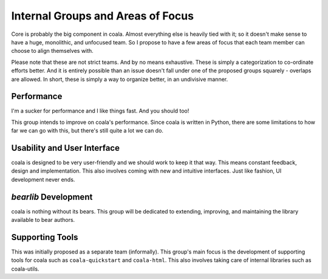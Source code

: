 Internal Groups and Areas of Focus
---------------------------------

Core is probably the big component in coala. Almost everything else is heavily
tied with it; so it doesn't make sense to have a huge, monolithic, and
unfocused team. So I propose to have a few areas of focus that each team member
can choose to align themselves with.

Please note that these are not strict teams. And by no means exhaustive. These
is simply a categorization to co-ordinate efforts better. And it is entirely
possible than an issue doesn't fall under one of the proposed groups squarely -
overlaps are allowed. In short, these is simply a way to organize better, in an
undivisive manner.

Performance
===========

I'm a sucker for performance and I like things fast. And you should too!

This group intends to improve on coala's performance. Since coala is written in
Python, there are some limitations to how far we can go with this, but there's
still quite a lot we can do.

Usability and User Interface
============================

coala is designed to be very user-friendly and we should work to keep it that
way. This means constant feedback, design and implementation. This also involves
coming with new and intuitive interfaces. Just like fashion, UI development
never ends.

`bearlib` Development
=====================

coala is nothing without its bears. This group will be dedicated to extending,
improving, and maintaining the library available to bear authors.

Supporting Tools
================

This was initially proposed as a separate team (informally). This group's main
focus is the development of supporting tools for coala such as
``coala-quickstart`` and ``coala-html``. This also involves taking care of
internal libraries such as coala-utils.
